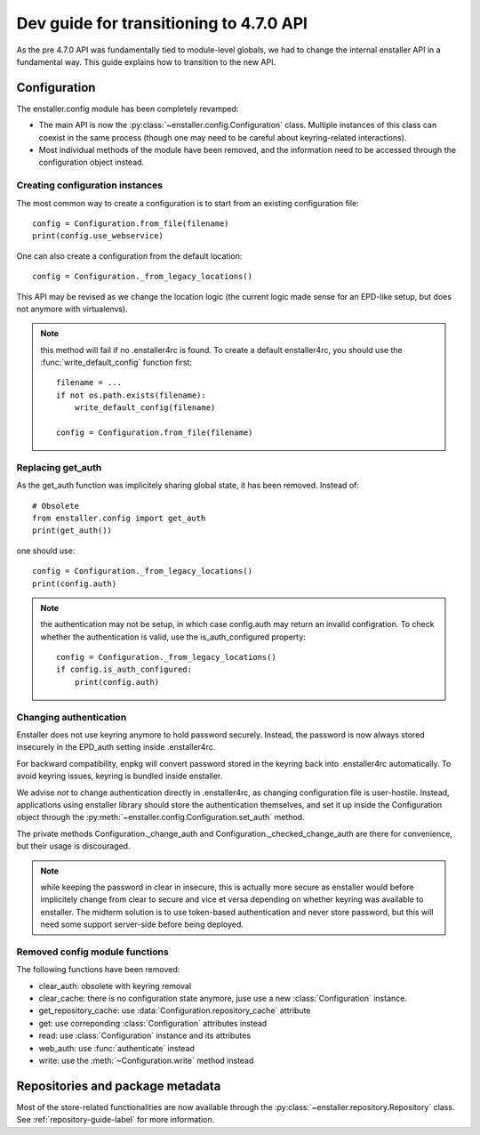 ========================================
Dev guide for transitioning to 4.7.0 API
========================================

As the pre 4.7.0 API was fundamentally tied to module-level globals, we had to
change the internal enstaller API in a fundamental way. This guide explains how
to transition to the new API.

Configuration
=============

.. module:: enstaller.config

The enstaller.config module has been completely revamped:

* The main API is now the :py:class:`~enstaller.config.Configuration` class.
  Multiple instances of this class can coexist in the same process (though one
  may need to be careful about keyring-related interactions).
* Most individual methods of the module have been removed, and the information
  need to be accessed through the configuration object instead.

Creating configuration instances
--------------------------------

The most common way to create a configuration is to start from an existing
configuration file::

    config = Configuration.from_file(filename)
    print(config.use_webservice)

One can also create a configuration from the default location::

    config = Configuration._from_legacy_locations()

This API may be revised as we change the location logic (the current logic made
sense for an EPD-like setup, but does not anymore with virtualenvs).

.. note:: this method will fail if no .enstaller4rc is found. To create a default
    enstaller4rc, you should use the :func:`write_default_config` function
    first::

        filename = ...
        if not os.path.exists(filename):
            write_default_config(filename)

        config = Configuration.from_file(filename)

Replacing get_auth
------------------

As the get_auth function was implicitely sharing global state, it has been
removed. Instead of::

    # Obsolete
    from enstaller.config import get_auth
    print(get_auth())

one should use::

    config = Configuration._from_legacy_locations()
    print(config.auth)

.. note:: the authentication may not be setup, in which case config.auth may
    return an invalid configration. To check whether the authentication is valid,
    use the is_auth_configured property::

        config = Configuration._from_legacy_locations()
        if config.is_auth_configured:
            print(config.auth)

Changing authentication
-----------------------

Enstaller does not use keyring anymore to hold password securely. Instead, the
password is now always stored insecurely in the EPD_auth setting inside
.enstaller4rc.

For backward compatibility, enpkg will convert password stored in the keyring
back into .enstaller4rc automatically. To avoid keyring issues, keyring is
bundled inside enstaller.

We advise *not* to change authentication directly in .enstaller4rc, as changing
configuration file is user-hostile. Instead, applications using enstaller
library should store the authentication themselves, and set it up inside the
Configuration object through the
:py:meth:`~enstaller.config.Configuration.set_auth` method.

The private methods Configuration._change_auth and
Configuration._checked_change_auth are there for convenience, but their usage
is discouraged.

.. note:: while keeping the password in clear in insecure, this is actually
    more secure as enstaller would before implicitely change from clear to
    secure and vice et versa depending on whether keyring was available to
    enstaller. The midterm solution is to use token-based authentication and
    never store password, but this will need some support server-side before
    being deployed.

Removed config module functions
-------------------------------

The following functions have been removed:

* clear_auth: obsolete with keyring removal
* clear_cache: there is no configuration state anymore, juse use a new
  :class:`Configuration` instance.
* get_repository_cache: use :data:`Configuration.repository_cache` attribute
* get: use correponding :class:`Configuration` attributes instead
* read: use :class:`Configuration` instance and its attributes
* web_auth: use :func:`authenticate` instead
* write: use the :meth:`~Configuration.write` method instead


Repositories and package metadata
=================================

Most of the store-related functionalities are now available through the
:py:class:`~enstaller.repository.Repository` class. See
:ref:`repository-guide-label` for more information.

